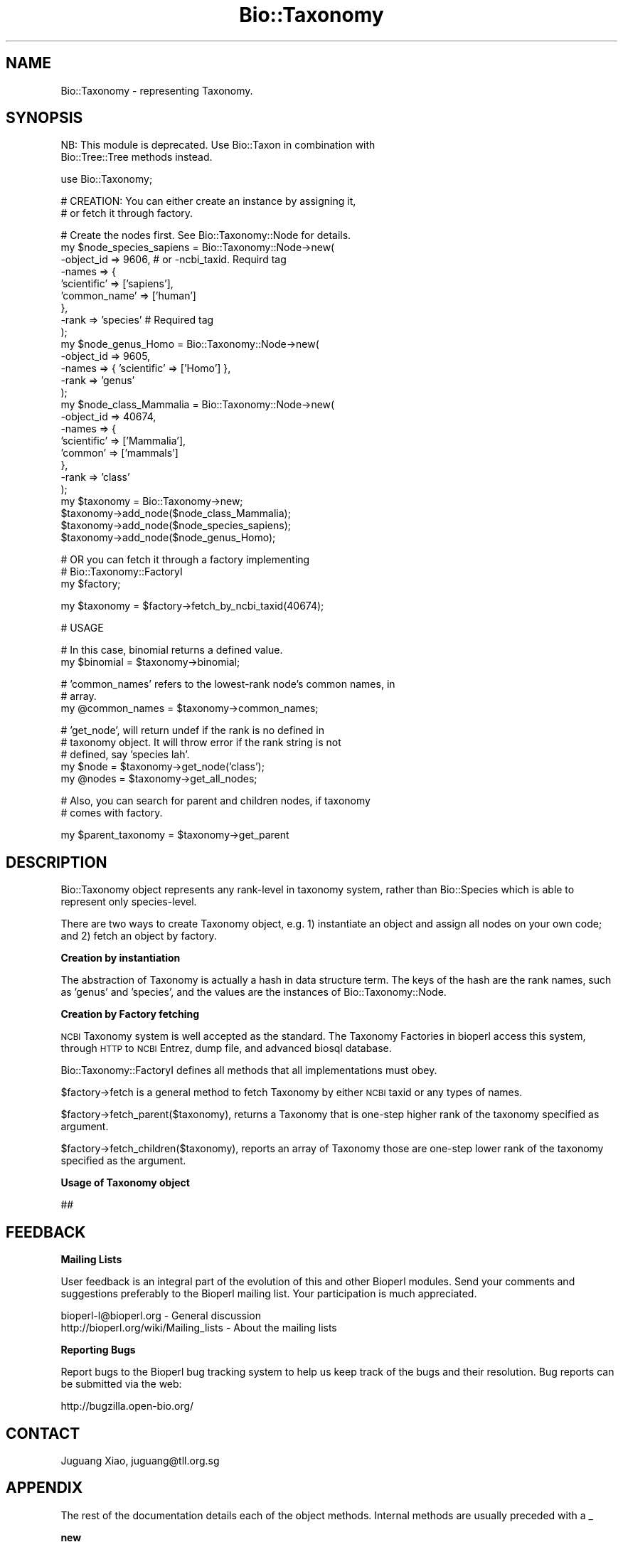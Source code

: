 .\" Automatically generated by Pod::Man v1.37, Pod::Parser v1.32
.\"
.\" Standard preamble:
.\" ========================================================================
.de Sh \" Subsection heading
.br
.if t .Sp
.ne 5
.PP
\fB\\$1\fR
.PP
..
.de Sp \" Vertical space (when we can't use .PP)
.if t .sp .5v
.if n .sp
..
.de Vb \" Begin verbatim text
.ft CW
.nf
.ne \\$1
..
.de Ve \" End verbatim text
.ft R
.fi
..
.\" Set up some character translations and predefined strings.  \*(-- will
.\" give an unbreakable dash, \*(PI will give pi, \*(L" will give a left
.\" double quote, and \*(R" will give a right double quote.  | will give a
.\" real vertical bar.  \*(C+ will give a nicer C++.  Capital omega is used to
.\" do unbreakable dashes and therefore won't be available.  \*(C` and \*(C'
.\" expand to `' in nroff, nothing in troff, for use with C<>.
.tr \(*W-|\(bv\*(Tr
.ds C+ C\v'-.1v'\h'-1p'\s-2+\h'-1p'+\s0\v'.1v'\h'-1p'
.ie n \{\
.    ds -- \(*W-
.    ds PI pi
.    if (\n(.H=4u)&(1m=24u) .ds -- \(*W\h'-12u'\(*W\h'-12u'-\" diablo 10 pitch
.    if (\n(.H=4u)&(1m=20u) .ds -- \(*W\h'-12u'\(*W\h'-8u'-\"  diablo 12 pitch
.    ds L" ""
.    ds R" ""
.    ds C` ""
.    ds C' ""
'br\}
.el\{\
.    ds -- \|\(em\|
.    ds PI \(*p
.    ds L" ``
.    ds R" ''
'br\}
.\"
.\" If the F register is turned on, we'll generate index entries on stderr for
.\" titles (.TH), headers (.SH), subsections (.Sh), items (.Ip), and index
.\" entries marked with X<> in POD.  Of course, you'll have to process the
.\" output yourself in some meaningful fashion.
.if \nF \{\
.    de IX
.    tm Index:\\$1\t\\n%\t"\\$2"
..
.    nr % 0
.    rr F
.\}
.\"
.\" For nroff, turn off justification.  Always turn off hyphenation; it makes
.\" way too many mistakes in technical documents.
.hy 0
.if n .na
.\"
.\" Accent mark definitions (@(#)ms.acc 1.5 88/02/08 SMI; from UCB 4.2).
.\" Fear.  Run.  Save yourself.  No user-serviceable parts.
.    \" fudge factors for nroff and troff
.if n \{\
.    ds #H 0
.    ds #V .8m
.    ds #F .3m
.    ds #[ \f1
.    ds #] \fP
.\}
.if t \{\
.    ds #H ((1u-(\\\\n(.fu%2u))*.13m)
.    ds #V .6m
.    ds #F 0
.    ds #[ \&
.    ds #] \&
.\}
.    \" simple accents for nroff and troff
.if n \{\
.    ds ' \&
.    ds ` \&
.    ds ^ \&
.    ds , \&
.    ds ~ ~
.    ds /
.\}
.if t \{\
.    ds ' \\k:\h'-(\\n(.wu*8/10-\*(#H)'\'\h"|\\n:u"
.    ds ` \\k:\h'-(\\n(.wu*8/10-\*(#H)'\`\h'|\\n:u'
.    ds ^ \\k:\h'-(\\n(.wu*10/11-\*(#H)'^\h'|\\n:u'
.    ds , \\k:\h'-(\\n(.wu*8/10)',\h'|\\n:u'
.    ds ~ \\k:\h'-(\\n(.wu-\*(#H-.1m)'~\h'|\\n:u'
.    ds / \\k:\h'-(\\n(.wu*8/10-\*(#H)'\z\(sl\h'|\\n:u'
.\}
.    \" troff and (daisy-wheel) nroff accents
.ds : \\k:\h'-(\\n(.wu*8/10-\*(#H+.1m+\*(#F)'\v'-\*(#V'\z.\h'.2m+\*(#F'.\h'|\\n:u'\v'\*(#V'
.ds 8 \h'\*(#H'\(*b\h'-\*(#H'
.ds o \\k:\h'-(\\n(.wu+\w'\(de'u-\*(#H)/2u'\v'-.3n'\*(#[\z\(de\v'.3n'\h'|\\n:u'\*(#]
.ds d- \h'\*(#H'\(pd\h'-\w'~'u'\v'-.25m'\f2\(hy\fP\v'.25m'\h'-\*(#H'
.ds D- D\\k:\h'-\w'D'u'\v'-.11m'\z\(hy\v'.11m'\h'|\\n:u'
.ds th \*(#[\v'.3m'\s+1I\s-1\v'-.3m'\h'-(\w'I'u*2/3)'\s-1o\s+1\*(#]
.ds Th \*(#[\s+2I\s-2\h'-\w'I'u*3/5'\v'-.3m'o\v'.3m'\*(#]
.ds ae a\h'-(\w'a'u*4/10)'e
.ds Ae A\h'-(\w'A'u*4/10)'E
.    \" corrections for vroff
.if v .ds ~ \\k:\h'-(\\n(.wu*9/10-\*(#H)'\s-2\u~\d\s+2\h'|\\n:u'
.if v .ds ^ \\k:\h'-(\\n(.wu*10/11-\*(#H)'\v'-.4m'^\v'.4m'\h'|\\n:u'
.    \" for low resolution devices (crt and lpr)
.if \n(.H>23 .if \n(.V>19 \
\{\
.    ds : e
.    ds 8 ss
.    ds o a
.    ds d- d\h'-1'\(ga
.    ds D- D\h'-1'\(hy
.    ds th \o'bp'
.    ds Th \o'LP'
.    ds ae ae
.    ds Ae AE
.\}
.rm #[ #] #H #V #F C
.\" ========================================================================
.\"
.IX Title "Bio::Taxonomy 3"
.TH Bio::Taxonomy 3 "2008-07-07" "perl v5.8.8" "User Contributed Perl Documentation"
.SH "NAME"
Bio::Taxonomy \- representing Taxonomy.
.SH "SYNOPSIS"
.IX Header "SYNOPSIS"
.Vb 2
\&  NB: This module is deprecated. Use Bio::Taxon in combination with
\&  Bio::Tree::Tree methods instead.
.Ve
.PP
.Vb 1
\&  use Bio::Taxonomy;
.Ve
.PP
.Vb 2
\&  # CREATION: You can either create an instance by assigning it,
\&  # or fetch it through factory.
.Ve
.PP
.Vb 26
\&  # Create the nodes first. See Bio::Taxonomy::Node for details.
\&  my $node_species_sapiens = Bio::Taxonomy::Node->new(
\&      -object_id => 9606, # or -ncbi_taxid. Requird tag
\&      -names => {
\&          'scientific' => ['sapiens'],
\&          'common_name' => ['human']
\&      },
\&      -rank => 'species'  # Required tag
\&  );
\&  my $node_genus_Homo = Bio::Taxonomy::Node->new(
\&      -object_id => 9605,
\&      -names => { 'scientific' => ['Homo'] },
\&      -rank => 'genus'
\&  );
\&  my $node_class_Mammalia = Bio::Taxonomy::Node->new(
\&      -object_id => 40674,
\&      -names => {
\&          'scientific' => ['Mammalia'],
\&          'common' => ['mammals']
\&      },
\&      -rank => 'class'
\&  );
\&  my $taxonomy = Bio::Taxonomy->new;
\&  $taxonomy->add_node($node_class_Mammalia);
\&  $taxonomy->add_node($node_species_sapiens);
\&  $taxonomy->add_node($node_genus_Homo);
.Ve
.PP
.Vb 3
\&  # OR you can fetch it through a factory implementing
\&  # Bio::Taxonomy::FactoryI
\&  my $factory;
.Ve
.PP
.Vb 1
\&  my $taxonomy = $factory->fetch_by_ncbi_taxid(40674);
.Ve
.PP
.Vb 1
\&  # USAGE
.Ve
.PP
.Vb 2
\&  # In this case, binomial returns a defined value.
\&  my $binomial = $taxonomy->binomial;
.Ve
.PP
.Vb 3
\&  # 'common_names' refers to the lowest-rank node's common names, in
\&  # array.
\&  my @common_names = $taxonomy->common_names;
.Ve
.PP
.Vb 5
\&  # 'get_node', will return undef if the rank is no defined in
\&  # taxonomy object.  It will throw error if the rank string is not
\&  # defined, say 'species lah'.
\&  my $node = $taxonomy->get_node('class');
\&  my @nodes = $taxonomy->get_all_nodes;
.Ve
.PP
.Vb 2
\&  # Also, you can search for parent and children nodes, if taxonomy
\&  # comes with factory.
.Ve
.PP
.Vb 1
\&  my $parent_taxonomy = $taxonomy->get_parent
.Ve
.SH "DESCRIPTION"
.IX Header "DESCRIPTION"
Bio::Taxonomy object represents any rank-level in taxonomy system,
rather than Bio::Species which is able to represent only
species\-level.
.PP
There are two ways to create Taxonomy object, e.g.
1) instantiate an object and assign all nodes on your own code; and
2) fetch an object by factory.
.Sh "Creation by instantiation"
.IX Subsection "Creation by instantiation"
The abstraction of Taxonomy is actually a hash in data structure
term. The keys of the hash are the rank names, such as 'genus' and
\&'species', and the values are the instances of Bio::Taxonomy::Node.
.Sh "Creation by Factory fetching"
.IX Subsection "Creation by Factory fetching"
\&\s-1NCBI\s0 Taxonomy system is well accepted as the standard. The Taxonomy
Factories in bioperl access this system, through \s-1HTTP\s0 to \s-1NCBI\s0 Entrez,
dump file, and advanced biosql database.
.PP
Bio::Taxonomy::FactoryI defines all methods that all implementations
must obey.
.PP
$factory\->fetch is a general method to fetch Taxonomy by either
\&\s-1NCBI\s0 taxid or any types of names.
.PP
$factory\->fetch_parent($taxonomy), returns a Taxonomy that is
one-step higher rank of the taxonomy specified as argument.
.PP
$factory\->fetch_children($taxonomy), reports an array of Taxonomy
those are one-step lower rank of the taxonomy specified as the
argument.
.Sh "Usage of Taxonomy object"
.IX Subsection "Usage of Taxonomy object"
##
.SH "FEEDBACK"
.IX Header "FEEDBACK"
.Sh "Mailing Lists"
.IX Subsection "Mailing Lists"
User feedback is an integral part of the evolution of this and other
Bioperl modules. Send your comments and suggestions preferably to
the Bioperl mailing list.  Your participation is much appreciated.
.PP
.Vb 2
\&  bioperl-l@bioperl.org                  - General discussion
\&  http://bioperl.org/wiki/Mailing_lists  - About the mailing lists
.Ve
.Sh "Reporting Bugs"
.IX Subsection "Reporting Bugs"
Report bugs to the Bioperl bug tracking system to help us keep track
of the bugs and their resolution. Bug reports can be submitted via the
web:
.PP
.Vb 1
\&  http://bugzilla.open-bio.org/
.Ve
.SH "CONTACT"
.IX Header "CONTACT"
Juguang Xiao, juguang@tll.org.sg
.SH "APPENDIX"
.IX Header "APPENDIX"
The rest of the documentation details each of the object
methods. Internal methods are usually preceded with a _
.Sh "new"
.IX Subsection "new"
.Vb 7
\& Title   : new
\& Usage   : my $obj = new Bio::Taxonomy();
\& Function: Builds a new Bio::Taxonomy object
\& Returns : Bio::Taxonomy
\& Args    : -method  -> method used to decide classification
\&                       (none|trust|lookup)
\&           -ranks   -> what ranks are there
.Ve
.Sh "method"
.IX Subsection "method"
.Vb 5
\& Title   : method
\& Usage   : $obj = taxonomy->method($method);
\& Function: set or return the method used to decide classification
\& Returns : $obj
\& Args    : $obj
.Ve
.Sh "classify"
.IX Subsection "classify"
.Vb 5
\& Title   : classify
\& Usage   : @obj[][0-1] = taxonomy->classify($species);
\& Function: return a ranked classification
\& Returns : @obj of taxa and ranks as word pairs separated by "@"
\& Args    : Bio::Species object
.Ve
.Sh "level_of_rank"
.IX Subsection "level_of_rank"
.Vb 5
\& Title   : level_of_rank
\& Usage   : $obj = taxonomy->level_of_rank($obj);
\& Function: returns the level of a rank name
\& Returns : $obj
\& Args    : $obj
.Ve
.Sh "rank_of_number"
.IX Subsection "rank_of_number"
.Vb 5
\& Title   : rank_of_number
\& Usage   : $obj = taxonomy->rank_of_number($obj);
\& Function: returns the rank name of a rank level
\& Returns : $obj
\& Args    : $obj
.Ve
.Sh "ranks"
.IX Subsection "ranks"
.Vb 5
\& Title   : ranks
\& Usage   : @obj = taxonomy->ranks(@obj);
\& Function: set or return all ranks
\& Returns : @obj
\& Args    : @obj
.Ve
.Sh "add_node"
.IX Subsection "add_node"
.Vb 5
\&  Title:    add_node
\&  Usage:    $obj->add_node($node[, $node2, ...]);
\&  Function: add one or more Bio::Taxonomy::Node objects
\&  Returns:  None
\&  Args:     any number of Bio::Taxonomy::Node(s)
.Ve
.Sh "binomial"
.IX Subsection "binomial"
.Vb 6
\&  Title   : binomial
\&  Usage   : my $val = $obj->binomial;
\&  Function: returns the binomial name if this taxonomy reachs species level
\&  Returns : the binomial name
\&            OR undef if taxonmy does not reach species level
\&  Args    : [No arguments]
.Ve
.Sh "get_node"
.IX Subsection "get_node"
.Vb 5
\&  Title   : get_node
\&  Usage   : $node = $taxonomy->get_node('species');
\&  Function: get a Bio::Taxonomy::Node object according to rank name
\&  Returns : a Bio::Taxonomy::Node object or undef if null
\&  Args    : a vaild rank name
.Ve
.Sh "classification"
.IX Subsection "classification"
.Vb 5
\&  Title   : classification
\&  Usage   : @names = $taxonomy->classification;
\&  Function: get the classification names of one taxonomy
\&  Returns : array of names
\&  Args    : [No arguments]
.Ve
